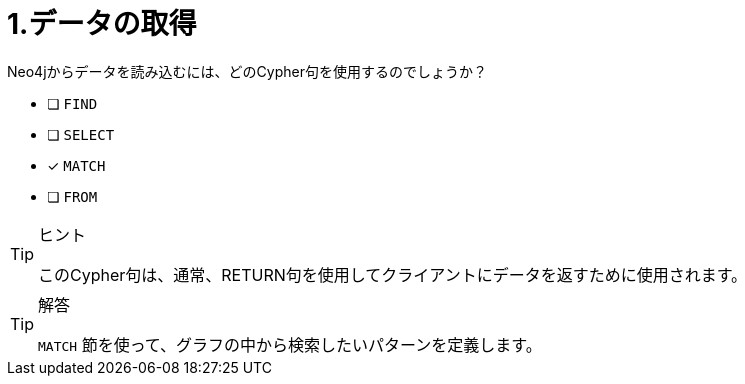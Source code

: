 :id: q1
[#{id}.question]
= 1.データの取得

Neo4jからデータを読み込むには、どのCypher句を使用するのでしょうか？

* [ ] `FIND`
* [ ] `SELECT`
* [x] `MATCH`
* [ ] `FROM`

[TIP,role=hint]
.ヒント
====
このCypher句は、通常、RETURN句を使用してクライアントにデータを返すために使用されます。
====

[TIP,role=solution]
.解答
====
`MATCH` 節を使って、グラフの中から検索したいパターンを定義します。
====